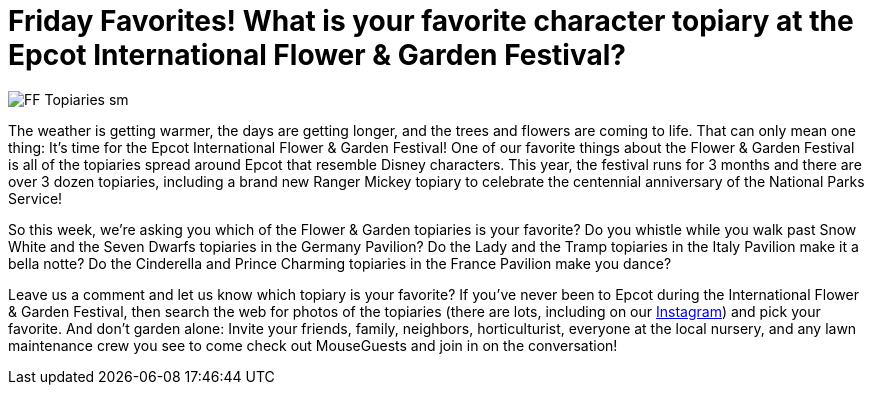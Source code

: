 = Friday Favorites! What is your favorite character topiary at the Epcot International Flower & Garden Festival?
:hp-tags: Friday Favorites, Disney World, Epcot

image::covers/FF_Topiaries_sm.png[caption="Topiaries at the Epcot International Flower and Garden Festival"]

The weather is getting warmer, the days are getting longer, and the trees and flowers are coming to life. That can only mean one thing: It’s time for the Epcot International Flower & Garden Festival! One of our favorite things about the Flower & Garden Festival is all of the topiaries spread around Epcot that resemble Disney characters. This year, the festival runs for 3 months and there are over 3 dozen topiaries, including a brand new Ranger Mickey topiary to celebrate the centennial anniversary of the National Parks Service!

So this week, we’re asking you which of the Flower & Garden topiaries is your favorite? Do you whistle while you walk past Snow White and the Seven Dwarfs topiaries in the Germany Pavilion? Do the Lady and the Tramp topiaries in the Italy Pavilion make it a bella notte? Do the Cinderella and Prince Charming topiaries in the France Pavilion make you dance? 

Leave us a comment and let us know which topiary is your favorite? If you’ve never been to Epcot during the International Flower & Garden Festival, then search the web for photos of the topiaries (there are lots, including on our https://www.instagram.com/mouseguests/[Instagram]) and pick your favorite. And don’t garden alone: Invite your friends, family, neighbors, horticulturist, everyone at the local nursery, and any lawn maintenance crew you see to come check out MouseGuests and join in on the conversation!

